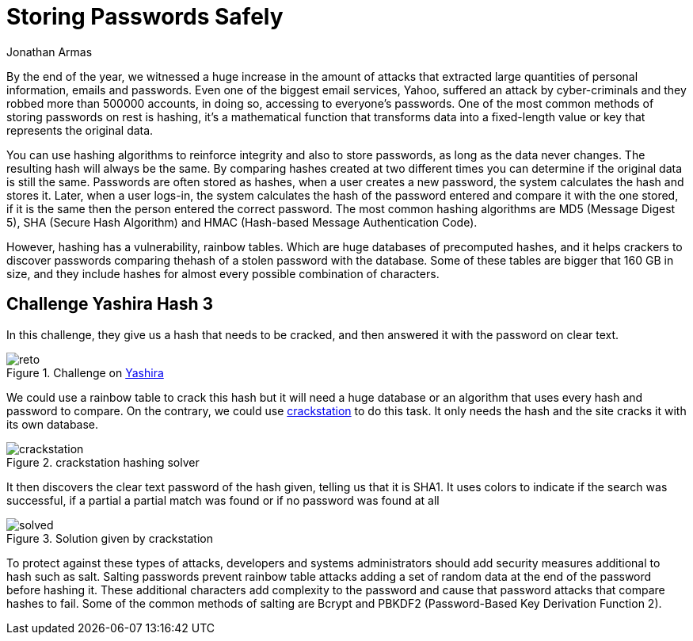 :slug: storing-password-safely/
:date: 2017-01-02
:category: challenges
:subtitle: Solving Yashira hash challenge 3
:tags: password, security, challenge
:image: https://res.cloudinary.com/fluid-attacks/image/upload/v1620331103/blog/storing-password-safely/cover_qrhopx.webp
:alt: Code with hashed data on the side
:description: Hash algorithms can be cracked using huge databases with hashed common words. It's essential to know how to properly secure your data before storing it.
:keywords: Hash, Security, Password, SHA , MD5, HMAC, Ethical Hacking, Pentesting
:author: Jonathan Armas
:writer: johna
:name: Jonathan Armas
:about1: Computer Engineer, Security+
:about2: "Be formless, shapeless like water" Bruce Lee
:source: https://unsplash.com/photos/zvHhKiVuR9M

= Storing Passwords Safely

By the end of the year, we witnessed a huge increase in the amount of attacks
that extracted large quantities of personal information, emails and passwords.
Even one of the biggest email services, Yahoo, suffered an attack by
cyber-criminals and they robbed more than 500000 accounts, in doing so,
accessing to everyone’s passwords. One of the most common methods of storing
passwords on rest is hashing, it’s a mathematical function that transforms data
into a fixed-length value or key that represents the original data.

You can use hashing algorithms to reinforce integrity and also to store
passwords, as long as the data never changes. The resulting hash will always be
the same. By comparing hashes created at two different times you can determine
if the original data is still the same. Passwords are often stored as hashes,
when a user creates a new password, the system calculates the hash and stores
it. Later, when a user logs-in, the system calculates the hash of the password
entered and compare it with the one stored, if it is the same then the person
entered the correct password. The most common hashing algorithms are MD5
(Message Digest 5), SHA (Secure Hash Algorithm) and HMAC (Hash-based Message
Authentication Code).

However, hashing has a vulnerability, rainbow tables. Which are huge databases
of precomputed hashes, and it helps crackers to discover passwords comparing
thehash of a stolen password with the database. Some of these tables are bigger
that 160 GB in size, and they include hashes for almost every possible
combination of characters.

== Challenge Yashira Hash 3

In this challenge, they give us a hash that needs to be cracked, and then
answered it with the password on clear text.

.Challenge on link:http://www.yashira.org/index.php?mode=Retos&resp=inforeto&level=3[Yashira]
image::https://res.cloudinary.com/fluid-attacks/image/upload/v1620331102/blog/storing-password-safely/reto_my4yzp.webp[reto]

We could use a rainbow table to crack this hash but it will need a huge
database or an algorithm that uses every hash and password to compare. On the
contrary, we could use link:https://crackstation.net/[crackstation] to do this task.
It only needs the hash and the site cracks it with its own database.

.crackstation hashing solver
image::https://res.cloudinary.com/fluid-attacks/image/upload/v1620331101/blog/storing-password-safely/crackstation_xfn4yc.webp[crackstation]

It then discovers the clear text password of the hash given, telling us that it
is SHA1. It uses colors to indicate if the search was successful, if a partial
a partial match was found or if no password was found at all

.Solution given by crackstation
image::https://res.cloudinary.com/fluid-attacks/image/upload/v1620331102/blog/storing-password-safely/solved_vookhd.webp[solved]

To protect against these types of attacks, developers and systems
administrators should add security measures additional to hash such as salt.
Salting passwords prevent rainbow table attacks adding a set of random data at
the end of the password before hashing it. These additional characters add
complexity to the password and cause that password attacks that compare hashes
to fail. Some of the common methods of salting are Bcrypt and PBKDF2
(Password-Based Key Derivation Function 2).
